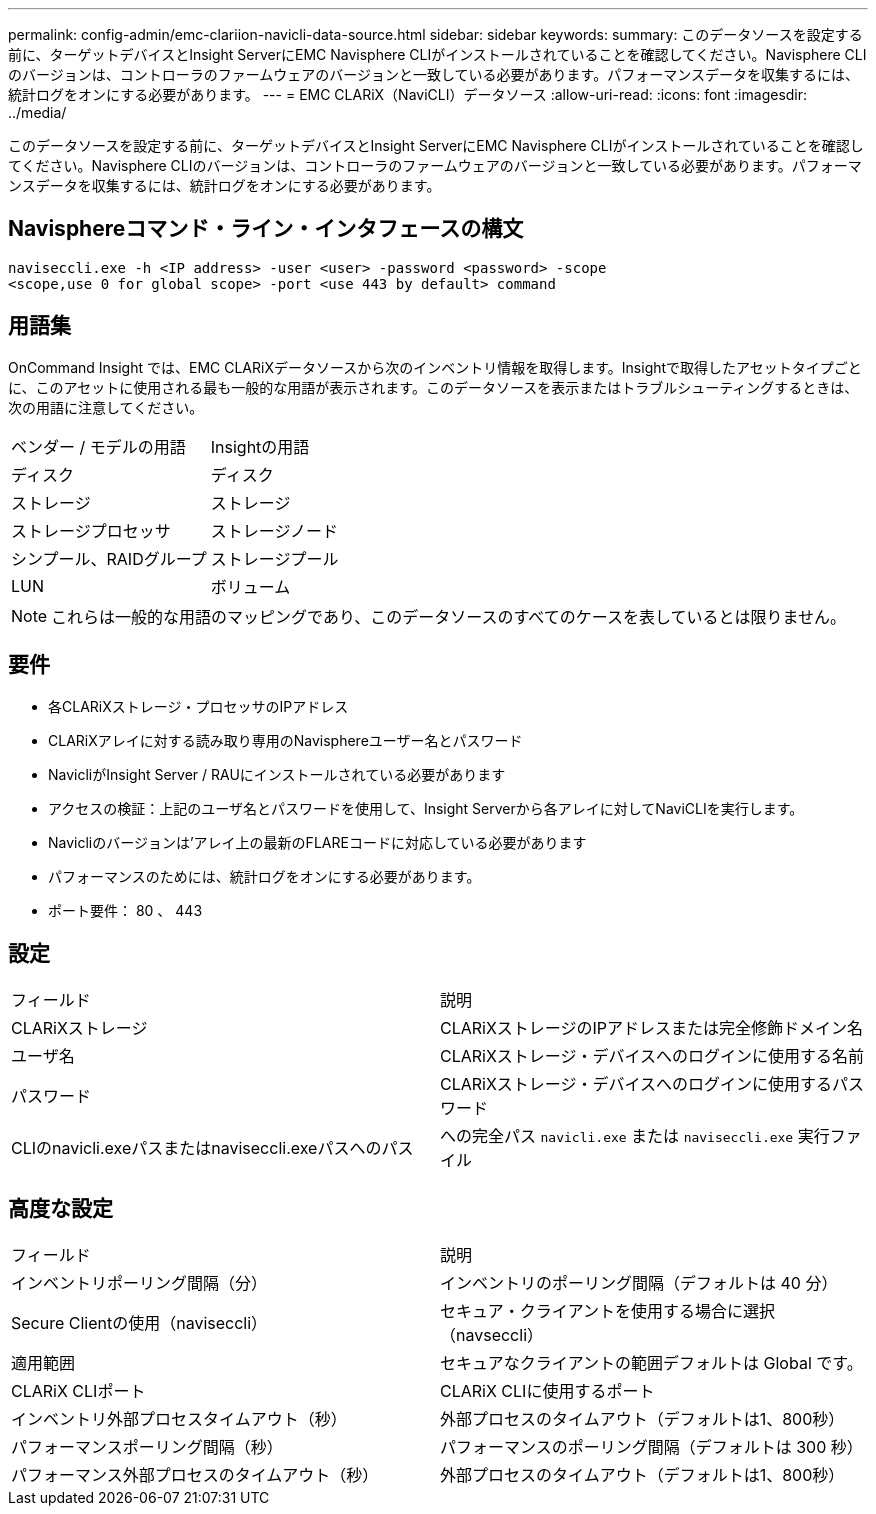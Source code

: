 ---
permalink: config-admin/emc-clariion-navicli-data-source.html 
sidebar: sidebar 
keywords:  
summary: このデータソースを設定する前に、ターゲットデバイスとInsight ServerにEMC Navisphere CLIがインストールされていることを確認してください。Navisphere CLIのバージョンは、コントローラのファームウェアのバージョンと一致している必要があります。パフォーマンスデータを収集するには、統計ログをオンにする必要があります。 
---
= EMC CLARiX（NaviCLI）データソース
:allow-uri-read: 
:icons: font
:imagesdir: ../media/


[role="lead"]
このデータソースを設定する前に、ターゲットデバイスとInsight ServerにEMC Navisphere CLIがインストールされていることを確認してください。Navisphere CLIのバージョンは、コントローラのファームウェアのバージョンと一致している必要があります。パフォーマンスデータを収集するには、統計ログをオンにする必要があります。



== Navisphereコマンド・ライン・インタフェースの構文

[listing]
----
naviseccli.exe -h <IP address> -user <user> -password <password> -scope
<scope,use 0 for global scope> -port <use 443 by default> command
----


== 用語集

OnCommand Insight では、EMC CLARiXデータソースから次のインベントリ情報を取得します。Insightで取得したアセットタイプごとに、このアセットに使用される最も一般的な用語が表示されます。このデータソースを表示またはトラブルシューティングするときは、次の用語に注意してください。

|===


| ベンダー / モデルの用語 | Insightの用語 


 a| 
ディスク
 a| 
ディスク



 a| 
ストレージ
 a| 
ストレージ



 a| 
ストレージプロセッサ
 a| 
ストレージノード



 a| 
シンプール、RAIDグループ
 a| 
ストレージプール



 a| 
LUN
 a| 
ボリューム

|===
[NOTE]
====
これらは一般的な用語のマッピングであり、このデータソースのすべてのケースを表しているとは限りません。

====


== 要件

* 各CLARiXストレージ・プロセッサのIPアドレス
* CLARiXアレイに対する読み取り専用のNavisphereユーザー名とパスワード
* NavicliがInsight Server / RAUにインストールされている必要があります
* アクセスの検証：上記のユーザ名とパスワードを使用して、Insight Serverから各アレイに対してNaviCLIを実行します。
* Navicliのバージョンは'アレイ上の最新のFLAREコードに対応している必要があります
* パフォーマンスのためには、統計ログをオンにする必要があります。
* ポート要件： 80 、 443




== 設定

|===


| フィールド | 説明 


 a| 
CLARiXストレージ
 a| 
CLARiXストレージのIPアドレスまたは完全修飾ドメイン名



 a| 
ユーザ名
 a| 
CLARiXストレージ・デバイスへのログインに使用する名前



 a| 
パスワード
 a| 
CLARiXストレージ・デバイスへのログインに使用するパスワード



 a| 
CLIのnavicli.exeパスまたはnaviseccli.exeパスへのパス
 a| 
への完全パス `navicli.exe` または `naviseccli.exe` 実行ファイル

|===


== 高度な設定

|===


| フィールド | 説明 


 a| 
インベントリポーリング間隔（分）
 a| 
インベントリのポーリング間隔（デフォルトは 40 分）



 a| 
Secure Clientの使用（naviseccli）
 a| 
セキュア・クライアントを使用する場合に選択（navseccli）



 a| 
適用範囲
 a| 
セキュアなクライアントの範囲デフォルトは Global です。



 a| 
CLARiX CLIポート
 a| 
CLARiX CLIに使用するポート



 a| 
インベントリ外部プロセスタイムアウト（秒）
 a| 
外部プロセスのタイムアウト（デフォルトは1、800秒）



 a| 
パフォーマンスポーリング間隔（秒）
 a| 
パフォーマンスのポーリング間隔（デフォルトは 300 秒）



 a| 
パフォーマンス外部プロセスのタイムアウト（秒）
 a| 
外部プロセスのタイムアウト（デフォルトは1、800秒）

|===